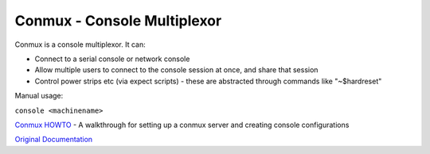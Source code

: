 ============================
Conmux - Console Multiplexor
============================

Conmux is a console multiplexor. It can:

-  Connect to a serial console or network console
-  Allow multiple users to connect to the console session at once, and
   share that session
-  Control power strips etc (via expect scripts) - these are abstracted
   through commands like "~$hardreset"

Manual usage:

``console <machinename>``

`Conmux HOWTO <Conmux-Howto>`_ - A walkthrough for setting up a
conmux server and creating console configurations

`Original Documentation <Conmux-OriginalDocumentation>`_


